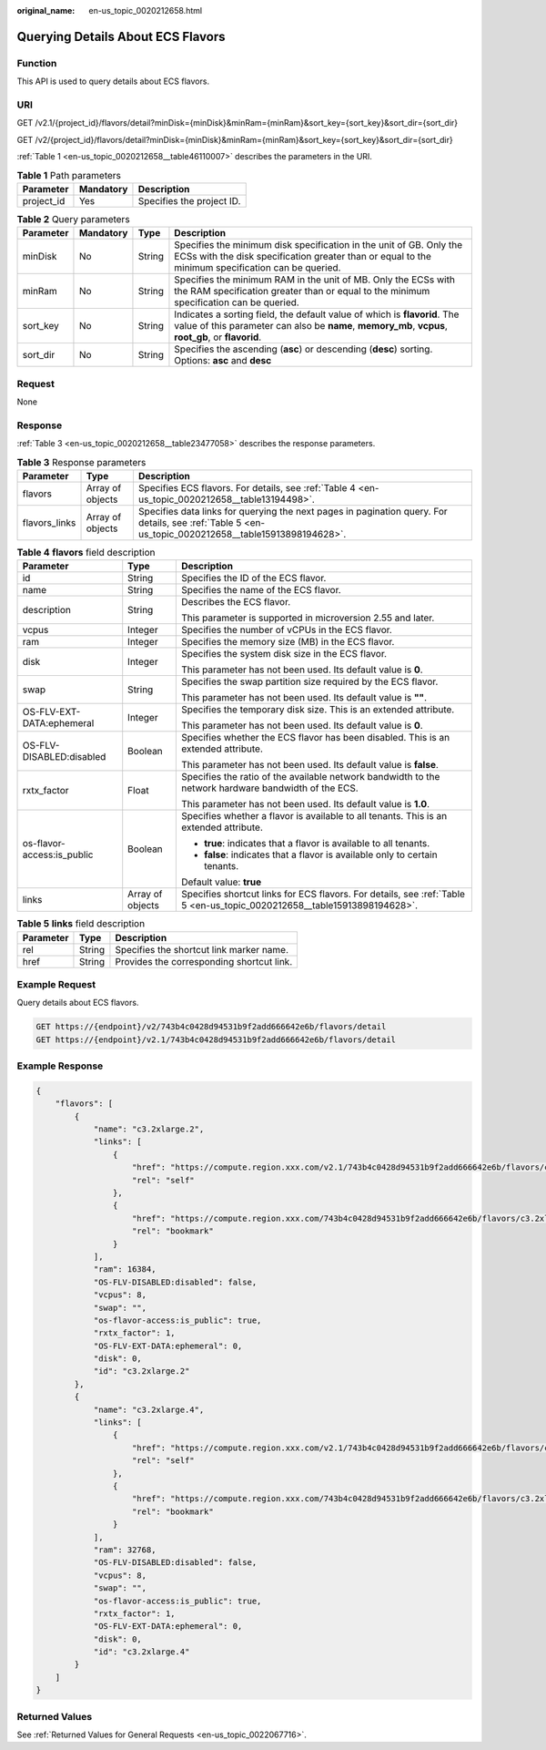 :original_name: en-us_topic_0020212658.html

.. _en-us_topic_0020212658:

Querying Details About ECS Flavors
==================================

Function
--------

This API is used to query details about ECS flavors.

URI
---

GET /v2.1/{project_id}/flavors/detail?minDisk={minDisk}&minRam={minRam}&sort_key={sort_key}&sort_dir={sort_dir}

GET /v2/{project_id}/flavors/detail?minDisk={minDisk}&minRam={minRam}&sort_key={sort_key}&sort_dir={sort_dir}

:ref:`Table 1 <en-us_topic_0020212658__table46110007>` describes the parameters in the URI.

.. _en-us_topic_0020212658__table46110007:

.. table:: **Table 1** Path parameters

   ========== ========= =========================
   Parameter  Mandatory Description
   ========== ========= =========================
   project_id Yes       Specifies the project ID.
   ========== ========= =========================

.. table:: **Table 2** Query parameters

   +-----------+-----------+--------+----------------------------------------------------------------------------------------------------------------------------------------------------------------------------------+
   | Parameter | Mandatory | Type   | Description                                                                                                                                                                      |
   +===========+===========+========+==================================================================================================================================================================================+
   | minDisk   | No        | String | Specifies the minimum disk specification in the unit of GB. Only the ECSs with the disk specification greater than or equal to the minimum specification can be queried.         |
   +-----------+-----------+--------+----------------------------------------------------------------------------------------------------------------------------------------------------------------------------------+
   | minRam    | No        | String | Specifies the minimum RAM in the unit of MB. Only the ECSs with the RAM specification greater than or equal to the minimum specification can be queried.                         |
   +-----------+-----------+--------+----------------------------------------------------------------------------------------------------------------------------------------------------------------------------------+
   | sort_key  | No        | String | Indicates a sorting field, the default value of which is **flavorid**. The value of this parameter can also be **name**, **memory_mb**, **vcpus**, **root_gb**, or **flavorid**. |
   +-----------+-----------+--------+----------------------------------------------------------------------------------------------------------------------------------------------------------------------------------+
   | sort_dir  | No        | String | Specifies the ascending (**asc**) or descending (**desc**) sorting. Options: **asc** and **desc**                                                                                |
   +-----------+-----------+--------+----------------------------------------------------------------------------------------------------------------------------------------------------------------------------------+

Request
-------

None

Response
--------

:ref:`Table 3 <en-us_topic_0020212658__table23477058>` describes the response parameters.

.. _en-us_topic_0020212658__table23477058:

.. table:: **Table 3** Response parameters

   +---------------+------------------+------------------------------------------------------------------------------------------------------------------------------------------------------+
   | Parameter     | Type             | Description                                                                                                                                          |
   +===============+==================+======================================================================================================================================================+
   | flavors       | Array of objects | Specifies ECS flavors. For details, see :ref:`Table 4 <en-us_topic_0020212658__table13194498>`.                                                      |
   +---------------+------------------+------------------------------------------------------------------------------------------------------------------------------------------------------+
   | flavors_links | Array of objects | Specifies data links for querying the next pages in pagination query. For details, see :ref:`Table 5 <en-us_topic_0020212658__table15913898194628>`. |
   +---------------+------------------+------------------------------------------------------------------------------------------------------------------------------------------------------+

.. _en-us_topic_0020212658__table13194498:

.. table:: **Table 4** **flavors** field description

   +----------------------------+-----------------------+--------------------------------------------------------------------------------------------------------------------------+
   | Parameter                  | Type                  | Description                                                                                                              |
   +============================+=======================+==========================================================================================================================+
   | id                         | String                | Specifies the ID of the ECS flavor.                                                                                      |
   +----------------------------+-----------------------+--------------------------------------------------------------------------------------------------------------------------+
   | name                       | String                | Specifies the name of the ECS flavor.                                                                                    |
   +----------------------------+-----------------------+--------------------------------------------------------------------------------------------------------------------------+
   | description                | String                | Describes the ECS flavor.                                                                                                |
   |                            |                       |                                                                                                                          |
   |                            |                       | This parameter is supported in microversion 2.55 and later.                                                              |
   +----------------------------+-----------------------+--------------------------------------------------------------------------------------------------------------------------+
   | vcpus                      | Integer               | Specifies the number of vCPUs in the ECS flavor.                                                                         |
   +----------------------------+-----------------------+--------------------------------------------------------------------------------------------------------------------------+
   | ram                        | Integer               | Specifies the memory size (MB) in the ECS flavor.                                                                        |
   +----------------------------+-----------------------+--------------------------------------------------------------------------------------------------------------------------+
   | disk                       | Integer               | Specifies the system disk size in the ECS flavor.                                                                        |
   |                            |                       |                                                                                                                          |
   |                            |                       | This parameter has not been used. Its default value is **0**.                                                            |
   +----------------------------+-----------------------+--------------------------------------------------------------------------------------------------------------------------+
   | swap                       | String                | Specifies the swap partition size required by the ECS flavor.                                                            |
   |                            |                       |                                                                                                                          |
   |                            |                       | This parameter has not been used. Its default value is **""**.                                                           |
   +----------------------------+-----------------------+--------------------------------------------------------------------------------------------------------------------------+
   | OS-FLV-EXT-DATA:ephemeral  | Integer               | Specifies the temporary disk size. This is an extended attribute.                                                        |
   |                            |                       |                                                                                                                          |
   |                            |                       | This parameter has not been used. Its default value is **0**.                                                            |
   +----------------------------+-----------------------+--------------------------------------------------------------------------------------------------------------------------+
   | OS-FLV-DISABLED:disabled   | Boolean               | Specifies whether the ECS flavor has been disabled. This is an extended attribute.                                       |
   |                            |                       |                                                                                                                          |
   |                            |                       | This parameter has not been used. Its default value is **false**.                                                        |
   +----------------------------+-----------------------+--------------------------------------------------------------------------------------------------------------------------+
   | rxtx_factor                | Float                 | Specifies the ratio of the available network bandwidth to the network hardware bandwidth of the ECS.                     |
   |                            |                       |                                                                                                                          |
   |                            |                       | This parameter has not been used. Its default value is **1.0**.                                                          |
   +----------------------------+-----------------------+--------------------------------------------------------------------------------------------------------------------------+
   | os-flavor-access:is_public | Boolean               | Specifies whether a flavor is available to all tenants. This is an extended attribute.                                   |
   |                            |                       |                                                                                                                          |
   |                            |                       | -  **true**: indicates that a flavor is available to all tenants.                                                        |
   |                            |                       | -  **false**: indicates that a flavor is available only to certain tenants.                                              |
   |                            |                       |                                                                                                                          |
   |                            |                       | Default value: **true**                                                                                                  |
   +----------------------------+-----------------------+--------------------------------------------------------------------------------------------------------------------------+
   | links                      | Array of objects      | Specifies shortcut links for ECS flavors. For details, see :ref:`Table 5 <en-us_topic_0020212658__table15913898194628>`. |
   +----------------------------+-----------------------+--------------------------------------------------------------------------------------------------------------------------+

.. _en-us_topic_0020212658__table15913898194628:

.. table:: **Table 5** **links** field description

   ========= ====== =========================================
   Parameter Type   Description
   ========= ====== =========================================
   rel       String Specifies the shortcut link marker name.
   href      String Provides the corresponding shortcut link.
   ========= ====== =========================================

Example Request
---------------

Query details about ECS flavors.

.. code-block:: text

   GET https://{endpoint}/v2/743b4c0428d94531b9f2add666642e6b/flavors/detail
   GET https://{endpoint}/v2.1/743b4c0428d94531b9f2add666642e6b/flavors/detail

Example Response
----------------

.. code-block::

   {
       "flavors": [
           {
               "name": "c3.2xlarge.2",
               "links": [
                   {
                       "href": "https://compute.region.xxx.com/v2.1/743b4c0428d94531b9f2add666642e6b/flavors/c3.2xlarge.2",
                       "rel": "self"
                   },
                   {
                       "href": "https://compute.region.xxx.com/743b4c0428d94531b9f2add666642e6b/flavors/c3.2xlarge.2",
                       "rel": "bookmark"
                   }
               ],
               "ram": 16384,
               "OS-FLV-DISABLED:disabled": false,
               "vcpus": 8,
               "swap": "",
               "os-flavor-access:is_public": true,
               "rxtx_factor": 1,
               "OS-FLV-EXT-DATA:ephemeral": 0,
               "disk": 0,
               "id": "c3.2xlarge.2"
           },
           {
               "name": "c3.2xlarge.4",
               "links": [
                   {
                       "href": "https://compute.region.xxx.com/v2.1/743b4c0428d94531b9f2add666642e6b/flavors/c3.2xlarge.4",
                       "rel": "self"
                   },
                   {
                       "href": "https://compute.region.xxx.com/743b4c0428d94531b9f2add666642e6b/flavors/c3.2xlarge.4",
                       "rel": "bookmark"
                   }
               ],
               "ram": 32768,
               "OS-FLV-DISABLED:disabled": false,
               "vcpus": 8,
               "swap": "",
               "os-flavor-access:is_public": true,
               "rxtx_factor": 1,
               "OS-FLV-EXT-DATA:ephemeral": 0,
               "disk": 0,
               "id": "c3.2xlarge.4"
           }
       ]
   }

Returned Values
---------------

See :ref:`Returned Values for General Requests <en-us_topic_0022067716>`.
